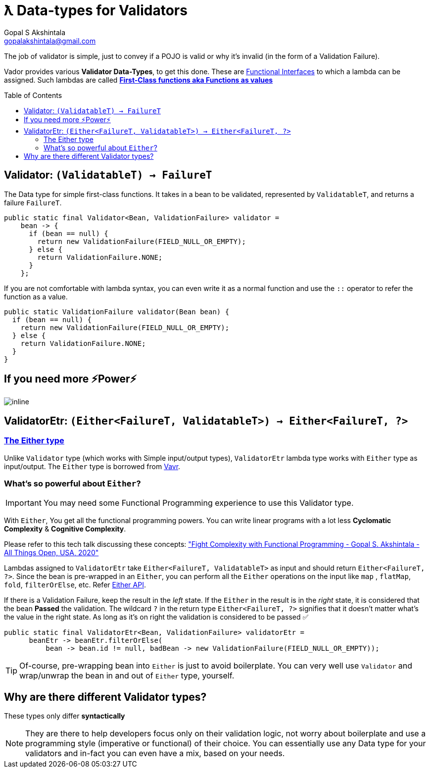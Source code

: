 = ƛ Data-types for Validators
Gopal S Akshintala <gopalakshintala@gmail.com>
:Revision: 1.0
ifdef::env-github[]
:tip-caption: :bulb:
:note-caption: :information_source:
:important-caption: :heavy_exclamation_mark:
:caution-caption: :fire:
:warning-caption: :warning:
endif::[]
:toc:
:toc-placement: preamble
:imagesdir: images

The job of validator is simple, just to convey if a POJO is valid or why it's invalid (in the form of a Validation Failure).

Vador provides various *Validator Data-Types*, to get this done.
These are https://www.baeldung.com/java-8-functional-interfaces[Functional Interfaces] to which a lambda can be assigned. 
Such lambdas are called *https://dzone.com/articles/java-lambda-expressions-functions-as-first-class-citizens[First-Class functions aka Functions as values]*

[#_validator]
== Validator: `(ValidatableT) -> FailureT`

The Data type for simple first-class functions.
It takes in a bean to be validated, represented by `ValidatableT`, and returns a failure `FailureT`.

[source,java,indent=0,options="nowrap"]
----
public static final Validator<Bean, ValidationFailure> validator =
    bean -> {
      if (bean == null) {
        return new ValidationFailure(FIELD_NULL_OR_EMPTY);
      } else {
        return ValidationFailure.NONE;
      }
    };
----

If you are not comfortable with lambda syntax, you can even write it as a normal function and use the `::` operator to refer the function as a value.

[source,java,indent=0,options="nowrap"]
----
public static ValidationFailure validator(Bean bean) {
  if (bean == null) {
    return new ValidationFailure(FIELD_NULL_OR_EMPTY);
  } else {
    return ValidationFailure.NONE;
  }
}
----

== If you need more ⚡️Power⚡️

image:more-power.gif[inline]

== ValidatorEtr: `(Either<FailureT, ValidatableT>) -> Either<FailureT, ?>`

=== https://docs.vavr.io/#_either[The Either type]

Unlike `Validator` type (which works with Simple input/output types), `ValidatorEtr` lambda type works with `Either` type as input/output.
The `Either` type is borrowed from https://docs.vavr.io/#_either[Vavr].

=== What's so powerful about `Either`?

IMPORTANT: You may need some Functional Programming experience to use this Validator type.

With `Either`, You get all the functional programming powers.
You can write linear programs with a lot less *Cyclomatic Complexity* & *Cognitive Complexity*.

Please refer to this tech talk discussing these concepts: https://www.youtube.com/watch?v=Dvr6gx4XaD8&list=PLrJbJ9wDl9EC0bG6y9fyDylcfmB_lT_Or["Fight Complexity with Functional Programming - Gopal S. Akshintala - All Things Open, USA, 2020"]

Lambdas assigned to `ValidatorEtr` take `Either<FailureT, ValidatableT>` as input and should return `Either<FailureT, ?>`.
Since the bean is pre-wrapped in an `Either`, you can perform all the `Either` operations on the input like `map` , `flatMap`, `fold`, `filterOrElse`, etc.
Refer https://www.javadoc.io/doc/io.vavr/vavr/0.10.2/io/vavr/control/Either.html[Either API].

If there is a Validation Failure, keep the result in the _left_ state.
If the `Either` in the result is in the _right_ state, it is considered that the bean **Passed** the validation.
The wildcard `?` in the return type `Either<FailureT, ?>` signifies that it doesn't matter what's the value in the right state. 
As long as it's on right the validation is considered to be passed ✅

[source,java,indent=0,options="nowrap"]
----
public static final ValidatorEtr<Bean, ValidationFailure> validatorEtr =
      beanEtr -> beanEtr.filterOrElse(
          bean -> bean.id != null, badBean -> new ValidationFailure(FIELD_NULL_OR_EMPTY));
----

TIP: Of-course, pre-wrapping bean into `Either` is just to avoid boilerplate.
You can very well use `Validator` and wrap/unwrap the bean in and out of `Either` type, yourself.

== Why are there different Validator types?

[.lead]
These types only differ *syntactically*

NOTE: They are there to help developers focus only on their validation logic, not worry about boilerplate and use a programming style (imperative or functional) of their choice.
You can essentially use any Data type for your validators and in-fact you can even have a mix, based on your needs.
